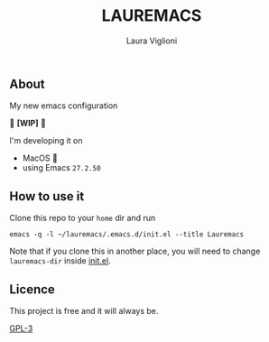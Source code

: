 #+title: LAUREMACS
#+author: Laura Viglioni

** About
   My new emacs configuration
   
   🚧 *[WIP]* 🚧

   I'm developing it on
   - MacOS 🍎
   - using Emacs ~27.2.50~
   
** How to use it
   Clone this repo to your ~home~ dir and run

   #+begin_src shell :exports both :results output
     emacs -q -l ~/lauremacs/.emacs.d/init.el --title Lauremacs
   #+end_src

   Note that if you clone this in another place, you will need to change ~lauremacs-dir~ inside [[./init.el][init.el]].

** Licence
   This project is free and it will always be.
  
   [[https://www.gnu.org/licenses/gpl-3.0.en.html][GPL-3]]

   
